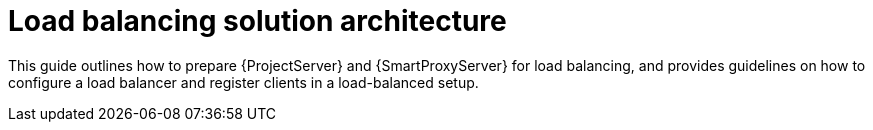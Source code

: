 [id="Load_Balancing_Solution_Architecture_{context}"]
= Load balancing solution architecture

This guide outlines how to prepare {ProjectServer} and {SmartProxyServer} for load balancing, and provides guidelines on how to configure a load balancer and register clients in a load-balanced setup.
